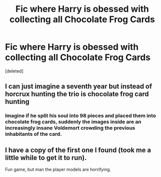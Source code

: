 #+TITLE: Fic where Harry is obessed with collecting all Chocolate Frog Cards

* Fic where Harry is obessed with collecting all Chocolate Frog Cards
:PROPERTIES:
:Score: 20
:DateUnix: 1569323886.0
:DateShort: 2019-Sep-24
:FlairText: Request
:END:
[deleted]


** I can just imagine a seventh year but instead of horcrux hunting the trio is chocolate frog card hunting
:PROPERTIES:
:Score: 15
:DateUnix: 1569334896.0
:DateShort: 2019-Sep-24
:END:

*** Imagine if he split his soul into 98 pieces and placed them into chocolate frog cards, suddenly the images inside are an increasingly insane Voldemort crowding the previous inhabitants of the card.
:PROPERTIES:
:Score: 4
:DateUnix: 1569364457.0
:DateShort: 2019-Sep-25
:END:


** I have a copy of the first one I found (took me a little while to get it to run).

Fun game, but man the player models are horrifying.
:PROPERTIES:
:Score: 3
:DateUnix: 1569350963.0
:DateShort: 2019-Sep-24
:END:

